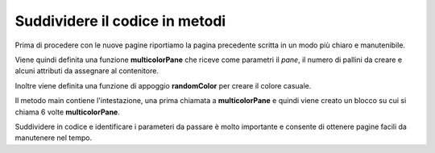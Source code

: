 Suddividere il codice in metodi
-------------------------------

Prima di procedere con le nuove pagine riportiamo la pagina precedente scritta
in un modo più chiaro e manutenibile. 


Viene quindi definita una funzione **multicolorPane** che riceve come parametri 
il *pane*, il numero di pallini da creare e alcuni attributi da assegnare
al contenitore.

Inoltre viene definita una funzione di appoggio **randomColor** 
per creare il colore casuale.

Il metodo main contiene l'intestazione, una prima chiamata a **multicolorPane**
e quindi viene creato un blocco su cui si chiama 6 volte **multicolorPane**.

Suddividere in codice e identificare i parameteri da passare è molto importante e consente di ottenere pagine facili da manutenere nel tempo.



